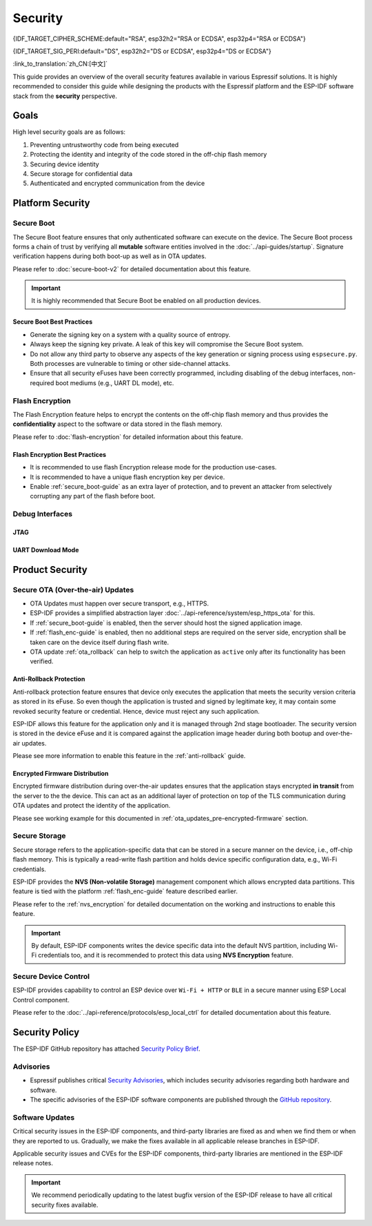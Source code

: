 Security
========

{IDF_TARGET_CIPHER_SCHEME:default="RSA", esp32h2="RSA or ECDSA", esp32p4="RSA or ECDSA"}

{IDF_TARGET_SIG_PERI:default="DS", esp32h2="DS or ECDSA", esp32p4="DS or ECDSA"}

:link_to_translation:`zh_CN:[中文]`

This guide provides an overview of the overall security features available in various Espressif solutions. It is highly recommended to consider this guide while designing the products with the Espressif platform and the ESP-IDF software stack from the **security** perspective.

Goals
-----

High level security goals are as follows:

#. Preventing untrustworthy code from being executed
#. Protecting the identity and integrity of the code stored in the off-chip flash memory
#. Securing device identity
#. Secure storage for confidential data
#. Authenticated and encrypted communication from the device

Platform Security
-----------------

.. _secure_boot-guide:

Secure Boot
~~~~~~~~~~~

The Secure Boot feature ensures that only authenticated software can execute on the device. The Secure Boot process forms a chain of trust by verifying all **mutable** software entities involved in the :doc:`../api-guides/startup`. Signature verification happens during both boot-up as well as in OTA updates.

Please refer to :doc:`secure-boot-v2` for detailed documentation about this feature.

.. only:: esp32

    For ESP32 before ECO3, please refer to :doc:`secure-boot-v1`.

.. important::

    It is highly recommended that Secure Boot be enabled on all production devices.

Secure Boot Best Practices
^^^^^^^^^^^^^^^^^^^^^^^^^^

* Generate the signing key on a system with a quality source of entropy.
* Always keep the signing key private. A leak of this key will compromise the Secure Boot system.
* Do not allow any third party to observe any aspects of the key generation or signing process using ``espsecure.py``. Both processes are vulnerable to timing or other side-channel attacks.
* Ensure that all security eFuses have been correctly programmed, including disabling of the debug interfaces, non-required boot mediums (e.g., UART DL mode), etc.


.. _flash_enc-guide:

Flash Encryption
~~~~~~~~~~~~~~~~

The Flash Encryption feature helps to encrypt the contents on the off-chip flash memory and thus provides the **confidentiality** aspect to the software or data stored in the flash memory.

Please refer to :doc:`flash-encryption` for detailed information about this feature.

.. only:: SOC_SPIRAM_SUPPORTED and not esp32

    If {IDF_TARGET_NAME} is connected to an external SPI RAM, the contents written to or read from the SPI RAM will also be encrypted and decrypted respectively (via the MMU's flash cache, provided that FLash Encryption is enabled). This provides an additional safety layer for the data stored in SPI RAM, hence configurations like ``CONFIG_MBEDTLS_EXTERNAL_MEM_ALLOC`` can be safely enabled in this case.

Flash Encryption Best Practices
^^^^^^^^^^^^^^^^^^^^^^^^^^^^^^^

* It is recommended to use flash Encryption release mode for the production use-cases.
* It is recommended to have a unique flash encryption key per device.
* Enable :ref:`secure_boot-guide` as an extra layer of protection, and to prevent an attacker from selectively corrupting any part of the flash before boot.


.. only:: SOC_DIG_SIGN_SUPPORTED

    Device Identity
    ~~~~~~~~~~~~~~~

    The Digital Signature peripheral in {IDF_TARGET_NAME} produces hardware-accelerated RSA digital signatures with the assistance of HMAC, without the RSA private key being accessible by software. This allows the private key to be kept secured on the device without anyone other than the device hardware being able to access it.

    .. only:: SOC_ECDSA_SUPPORTED

        {IDF_TARGET_NAME} also supportes ECDSA peripheral for generating hardware-accelerated ECDSA digital signatures. ECDSA private key can be directly programmed in an eFuse block and marked as read protected from the software.

    {IDF_TARGET_SIG_PERI} peripheral can help to establish the **Secure Device Identity** to the remote endpoint, e.g., in the case of TLS mutual authentication based on the {IDF_TARGET_CIPHER_SCHEME} cipher scheme.

    .. only:: not SOC_ECDSA_SUPPORTED

        Please refer to the :doc:`../api-reference/peripherals/ds` for detailed documentation.

    .. only:: SOC_ECDSA_SUPPORTED

        Please refer to the :doc:`../api-reference/peripherals/ecdsa` and :doc:`../api-reference/peripherals/ds` guides for detailed documentation.

.. only:: SOC_MEMPROT_SUPPORTED or SOC_CPU_IDRAM_SPLIT_USING_PMP

    Memory Protection
    ~~~~~~~~~~~~~~~~~

    {IDF_TARGET_NAME} supports the **Memory Protection** scheme, either through architecture or special peripheral like PMS, which provides an ability to enforce and monitor permission attributes to memory and, in some cases, peripherals. ESP-IDF application startup code configures the permissions attributes like Read/Write access on data memories and Read/Execute access on instruction memories using the relevant peripheral. If there is any attempt made that breaks these permission attributes, e.g., a write operation to instruction memory region, then a violation interrupt is raised, and it results in system panic.

    This feature depends on the config option :ref:`CONFIG_ESP_SYSTEM_MEMPROT_FEATURE` and it is kept enabled by default. Please note that the API for this feature is **private** and used exclusively by ESP-IDF code only.

    .. note::

        This feature can help to prevent the possibility of remote code injection due to the existing vulnerabilities in the software.

.. only:: SOC_CRYPTO_DPA_PROTECTION_SUPPORTED

    DPA (Differential Power Analysis) Protection
    ~~~~~~~~~~~~~~~~~~~~~~~~~~~~~~~~~~~~~~~~~~~~

    {IDF_TARGET_NAME} has support for protection mechanisms against the Differential Power Analysis related security attacks. DPA protection dynamically adjusts the clock frequency of the crypto peripherals, thereby blurring the power consumption trajectory during its operation. Based on the configured DPA security level, the clock variation range changes. Please refer to the TRM for more details on this topic.

    :ref:`CONFIG_ESP_CRYPTO_DPA_PROTECTION_LEVEL` can help to select the DPA level. Higher level means better security, but it can also have an associated performance impact. By default, the lowest DPA level is kept enabled but it can be modified based on the security requirement.

    .. note::

        Please note that hardware :doc:`RNG <../api-reference/system/random>` must be enabled for DPA protection to work correctly.

Debug Interfaces
~~~~~~~~~~~~~~~~

JTAG
^^^^

.. list::

    - JTAG interface stays disabled if any of the security features are enabled. Please refer to :ref:`jtag-debugging-security-features` for more information.
    - JTAG interface can also be disabled in the absence of any other security features using :ref:`efuse_API`.
    :SOC_HMAC_SUPPORTED: - {IDF_TARGET_NAME} supports soft disabling the JTAG interface and it can be re-enabled by programming a secret key through HMAC. (:ref:`hmac_for_enabling_jtag`)

UART Download Mode
^^^^^^^^^^^^^^^^^^

.. only:: esp32

    For ESP32 ECO3 case, UART Download mode stays disabled if any of the security features are enabled in their release configuration. Alternatively, it can also be disabled by calling :cpp:func:`esp_efuse_disable_rom_download_mode` at runtime.

    .. important::

        If UART Download mode is disabled then ``esptool.py`` can not work on the device.

.. only:: SOC_SUPPORTS_SECURE_DL_MODE

    In {IDF_TARGET_NAME}, Secure UART Download mode gets activated if any of the security features are enabled.

    * Secure UART Download mode can also be enabled by calling :cpp:func:`esp_efuse_enable_rom_secure_download_mode`.
    * This mode does not allow any arbitrary code to execute if downloaded through the UART download mode.
    * It also limits the available commands in Download mode to update SPI config, e.g., changing baud rate, basic flash write, and the command to return a summary of currently enabled security features (``get_security_info``).
    * To disable Download Mode entirely, select the :ref:`CONFIG_SECURE_UART_ROM_DL_MODE` to the recommended option ``Permanently disable ROM Download Mode`` or call :cpp:func:`esp_efuse_disable_rom_download_mode` at runtime.

    .. important::

        In Secure UART Download mode, ``esptool.py`` can only work with the argument ``--no-stub``.

.. only:: SOC_WIFI_SUPPORTED

    Network Security
    ----------------

    Wi-Fi
    ~~~~~

    In addition to the traditional security methods (WEP/WPA-TKIP/WPA2-CCMP), Wi-Fi driver in ESP-IDF also supports additional state-of-the-art security protocols. Please refer to the :doc:`../api-guides/wifi-security` for detailed documentation.

    TLS (Transport Layer Security)
    ~~~~~~~~~~~~~~~~~~~~~~~~~~~~~~

    It is recommended to use TLS (Transport Layer Security) in all external communications (e.g., cloud communication, OTA updates) from the ESP device. ESP-IDF supports :doc:`../api-reference/protocols/mbedtls` as the official TLS stack.

    TLS is default integrated in :doc:`../api-reference/protocols/esp_http_client`, :doc:`../api-reference/protocols/esp_https_server` and several other components that ship with ESP-IDF.

    .. note::

        It is recommended to use the ESP-IDF protocol components in their default configuration, which has been ensured to be secure. Disabling of HTTPS and similar security-critical configurations should be avoided.

    ESP-TLS Abstraction
    ^^^^^^^^^^^^^^^^^^^

    ESP-IDF provides an abstraction layer for the most-used TLS functionalities. Hence, it is recommended that an application uses the API exposed by :doc:`../api-reference/protocols/esp_tls`.

    :ref:`esp_tls_server_verification` section highlights diverse ways in which the identity of server could be established on the device side.

    ESP Certificate Bundle
    ^^^^^^^^^^^^^^^^^^^^^^

    The :doc:`../api-reference/protocols/esp_crt_bundle` API provides an easy way to include a bundle of custom x509 root certificates for TLS server verification. The certificate bundle is the easiest way to verify the identity of almost all standard TLS servers.

    .. important::

        It is highly recommended to verify the identity of the server based on X.509 certificates to avoid establishing communication with the **fake** server.


    Managing Root Certificates
    ^^^^^^^^^^^^^^^^^^^^^^^^^^

    Root Certificates embedded inside the application must be managed carefully. Any update to the root certificate list or the :doc:`../api-reference/protocols/esp_crt_bundle` can have an impact on the TLS connection with the remote endpoint. This includes a connection to the OTA update server. In some cases, the problem shall be visible on the next OTA update and it may leave device unable to perform OTA updates forever.

    Root certificates list update could have following reasons:

    - New firmware has different set of remote endpoint(s).
    - The existing certificate has expired.
    - The certificate has been added or retracted from the upstream certificate bundle.
    - The certificate list changed due to market share statistics (``CONFIG_MBEDTLS_CERTIFICATE_BUNDLE_DEFAULT_CMN`` case).

    Some guidelines to consider on this topic:

    - Please consider enabling :ref:`OTA rollback <ota_rollback>` and then keep the successful connection to the OTA update server as the checkpoint to cancel the rollback process. This ensures that the newly updated firmware can successfully reach till the OTA update server, otherwise rollback process will go back to the previous firmware on the device.
    - If you plan to enable the :ref:`CONFIG_MBEDTLS_HAVE_TIME_DATE` option, then please consider to have the time sync mechanism (SNTP) and sufficient number of trusted certificates in place.

Product Security
----------------

.. only:: SOC_WIFI_SUPPORTED

    Secure Provisioning
    ~~~~~~~~~~~~~~~~~~~

    Secure Provisioning refers to a process of secure on-boarding of the ESP device on to the Wi-Fi network. This mechanism also allows provision of additional custom configuration data during the initial provisioning phase from the provisioning entity, e.g., Smartphone.

    ESP-IDF provides various security schemes to establish a secure session between ESP and the provisioning entity, they are highlighted at :ref:`provisioning_security_schemes`.

    Please refer to the :doc:`../api-reference/provisioning/wifi_provisioning` documentation for details and the example code for this feature.

    .. note::

        Espressif provides Android and iOS Phone Apps along with their sources, so that it could be easy to further customize them as per the product requirement.

Secure OTA (Over-the-air) Updates
~~~~~~~~~~~~~~~~~~~~~~~~~~~~~~~~~

- OTA Updates must happen over secure transport, e.g., HTTPS.
- ESP-IDF provides a simplified abstraction layer :doc:`../api-reference/system/esp_https_ota` for this.
- If :ref:`secure_boot-guide` is enabled, then the server should host the signed application image.
- If :ref:`flash_enc-guide` is enabled, then no additional steps are required on the server side, encryption shall be taken care on the device itself during flash write.
- OTA update :ref:`ota_rollback` can help to switch the application as ``active`` only after its functionality has been verified.


Anti-Rollback Protection
^^^^^^^^^^^^^^^^^^^^^^^^

Anti-rollback protection feature ensures that device only executes the application that meets the security version criteria as stored in its eFuse. So even though the application is trusted and signed by legitimate key, it may contain some revoked security feature or credential. Hence, device must reject any such application.

ESP-IDF allows this feature for the application only and it is managed through 2nd stage bootloader. The security version is stored in the device eFuse and it is compared against the application image header during both bootup and over-the-air updates.

Please see more information to enable this feature in the :ref:`anti-rollback` guide.

Encrypted Firmware Distribution
^^^^^^^^^^^^^^^^^^^^^^^^^^^^^^^

Encrypted firmware distribution during over-the-air updates ensures that the application stays encrypted **in transit** from the server to the the device. This can act as an additional layer of protection on top of the TLS communication during OTA updates and protect the identity of the application.

Please see working example for this documented in :ref:`ota_updates_pre-encrypted-firmware` section.

Secure Storage
~~~~~~~~~~~~~~

Secure storage refers to the application-specific data that can be stored in a secure manner on the device, i.e., off-chip flash memory. This is typically a read-write flash partition and holds device specific configuration data, e.g., Wi-Fi credentials.

ESP-IDF provides the **NVS (Non-volatile Storage)** management component which allows encrypted data partitions. This feature is tied with the platform :ref:`flash_enc-guide` feature described earlier.

Please refer to the :ref:`nvs_encryption` for detailed documentation on the working and instructions to enable this feature.

.. important::

    By default, ESP-IDF components writes the device specific data into the default NVS partition, including Wi-Fi credentials too, and it is recommended to protect this data using **NVS Encryption** feature.

Secure Device Control
~~~~~~~~~~~~~~~~~~~~~

ESP-IDF provides capability to control an ESP device over ``Wi-Fi + HTTP`` or ``BLE`` in a secure manner using ESP Local Control component.

Please refer to the :doc:`../api-reference/protocols/esp_local_ctrl` for detailed documentation about this feature.

Security Policy
---------------

The ESP-IDF GitHub repository has attached `Security Policy Brief`_.

Advisories
~~~~~~~~~~

- Espressif publishes critical `Security Advisories`_, which includes security advisories regarding both hardware and software.
- The specific advisories of the ESP-IDF software components are published through the `GitHub repository`_.

Software Updates
~~~~~~~~~~~~~~~~

Critical security issues in the ESP-IDF components, and third-party libraries are fixed as and when we find them or when they are reported to us. Gradually, we make the fixes available in all applicable release branches in ESP-IDF.

Applicable security issues and CVEs for the ESP-IDF components, third-party libraries are mentioned in the ESP-IDF release notes.

.. important::

    We recommend periodically updating to the latest bugfix version of the ESP-IDF release to have all critical security fixes available.


.. _`Security Policy Brief`: https://github.com/espressif/esp-idf/blob/master/SECURITY.md
.. _`Security Advisories`: https://www.espressif.com/en/support/documents/advisories
.. _`GitHub repository`: https://github.com/espressif/esp-idf/security/advisories
